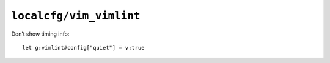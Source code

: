 ``localcfg/vim_vimlint``
========================

Don’t show timing info::

    let g:vimlint#config["quiet"] = v:true
